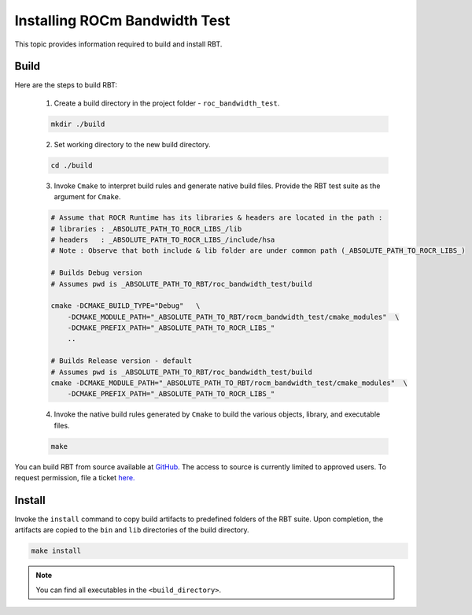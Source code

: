 
.. meta::
  :description: ROCm Bandwidth Test is a ROCm application for reporting system information
  :keywords: Install ROCm Bandwidth Test, Build ROCm Bandwidth Test, Install RBT, Build RBT


Installing ROCm Bandwidth Test
-----------------------------------

This topic provides information required to build and install RBT.

Build
=======

Here are the steps to build RBT:

  1. Create a build directory in the project folder - ``roc_bandwidth_test``.

  .. code-block:: shell

    mkdir ./build

  2. Set working directory to the new build directory.

  .. code-block:: shell

    cd ./build

  3. Invoke ``Cmake`` to interpret build rules and generate native build files. Provide the RBT test suite as the argument for ``Cmake``.

  .. code-block:: shell

    # Assume that ROCR Runtime has its libraries & headers are located in the path :
    # libraries : _ABSOLUTE_PATH_TO_ROCR_LIBS_/lib
    # headers   : _ABSOLUTE_PATH_TO_ROCR_LIBS_/include/hsa
    # Note : Observe that both include & lib folder are under common path (_ABSOLUTE_PATH_TO_ROCR_LIBS_)

    # Builds Debug version
    # Assumes pwd is _ABSOLUTE_PATH_TO_RBT/roc_bandwidth_test/build

    cmake -DCMAKE_BUILD_TYPE="Debug"   \
        -DCMAKE_MODULE_PATH="_ABSOLUTE_PATH_TO_RBT/rocm_bandwidth_test/cmake_modules"  \
        -DCMAKE_PREFIX_PATH="_ABSOLUTE_PATH_TO_ROCR_LIBS_"
        ..

    # Builds Release version - default
    # Assumes pwd is _ABSOLUTE_PATH_TO_RBT/roc_bandwidth_test/build
    cmake -DCMAKE_MODULE_PATH="_ABSOLUTE_PATH_TO_RBT/rocm_bandwidth_test/cmake_modules"  \
        -DCMAKE_PREFIX_PATH="_ABSOLUTE_PATH_TO_ROCR_LIBS_"

  4. Invoke the native build rules generated by ``Cmake`` to build the various objects, library, and executable files.

  .. code-block:: shell

    make

.. note::

You can build RBT from source available at `GitHub <https://github.com/ROCm/rocm_bandwidth_test>`_. The access to source is currently limited to approved users. To request permission, file a ticket `here. <https://github.com/ROCm/ROCm/issues/new/choose>`_

Install
=========

Invoke the ``install`` command to copy build artifacts to predefined folders of the RBT suite. Upon completion, the artifacts are copied to the ``bin`` and ``lib`` directories of the build directory.

.. code-block:: shell

    make install

.. note::

    You can find all executables in the ``<build_directory>``.
